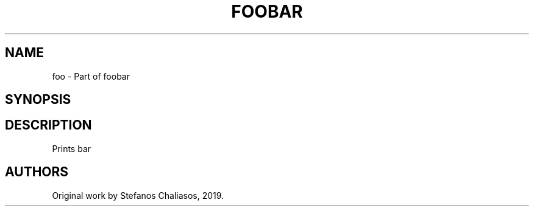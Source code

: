 .\" This man page is inspired in hello.1 from GNU hello-2.10.
.TH FOOBAR "1" "September 2019" "foo 1.0" "User Commands"
.SH NAME
foo - Part of foobar
.SH SYNOPSIS
.B 
.SH DESCRIPTION
Prints bar
.SH AUTHORS
Original work by Stefanos Chaliasos, 2019.
